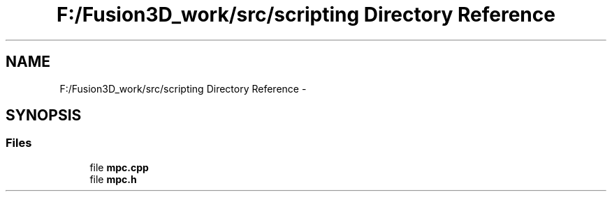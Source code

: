 .TH "F:/Fusion3D_work/src/scripting Directory Reference" 3 "Tue Nov 24 2015" "Version 0.0.0.1" "Fusion3D" \" -*- nroff -*-
.ad l
.nh
.SH NAME
F:/Fusion3D_work/src/scripting Directory Reference \- 
.SH SYNOPSIS
.br
.PP
.SS "Files"

.in +1c
.ti -1c
.RI "file \fBmpc\&.cpp\fP"
.br
.ti -1c
.RI "file \fBmpc\&.h\fP"
.br
.in -1c
